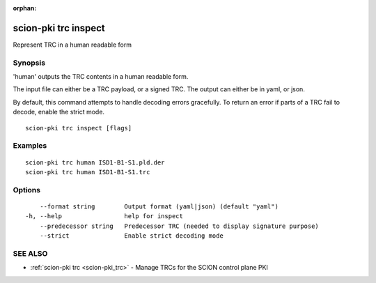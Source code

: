 :orphan:

.. _scion-pki_trc_inspect:

scion-pki trc inspect
---------------------

Represent TRC in a human readable form

Synopsis
~~~~~~~~


'human' outputs the TRC contents in a human readable form.

The input file can either be a TRC payload, or a signed TRC.
The output can either be in yaml, or json.

By default, this command attempts to handle decoding errors gracefully. To
return an error if parts of a TRC fail to decode, enable the strict mode.


::

  scion-pki trc inspect [flags]

Examples
~~~~~~~~

::

    scion-pki trc human ISD1-B1-S1.pld.der
    scion-pki trc human ISD1-B1-S1.trc

Options
~~~~~~~

::

      --format string        Output format (yaml|json) (default "yaml")
  -h, --help                 help for inspect
      --predecessor string   Predecessor TRC (needed to display signature purpose)
      --strict               Enable strict decoding mode

SEE ALSO
~~~~~~~~

* :ref:`scion-pki trc <scion-pki_trc>` 	 - Manage TRCs for the SCION control plane PKI

